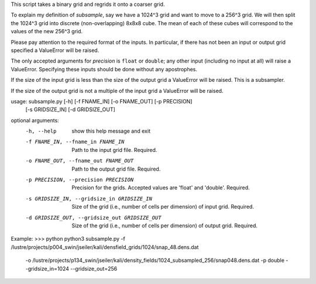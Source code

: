 This script takes a binary grid and regrids it onto a coarser grid. 

To explain my definition of `subsample`, say we have a 1024^3 grid and want to
move to a 256^3 grid.  We will then split the 1024^3 grid into discrete
(non-overlapping) 8x8x8 cube.  The mean of each of these cubes will correspond
to the values of the new 256^3 grid. 

Please pay attention to the required format of the inputs. In particular, if 
there has not been an input or output grid specified a ValueError will be 
raised.

The only accepted arguments for `precision` is ``float`` or ``double``; any
other input (including no input at all) will raise a ValueError. Specifying
these inputs should be done without any apostrophes.  

If the size of the input grid is less than the size of the output grid a
ValueError will be raised. This is a subsampler.

If the size of the output grid is not a multiple of the input grid a
ValueError will be raised.

usage: subsample.py [-h] [-f FNAME_IN] [-o FNAME_OUT] [-p PRECISION]
                    [-s GRIDSIZE_IN] [-d GRIDSIZE_OUT]

optional arguments:
  -h, --help            show this help message and exit
  -f FNAME_IN, --fname_in FNAME_IN
                        Path to the input grid file. Required.
  -o FNAME_OUT, --fname_out FNAME_OUT
                        Path to the output grid file. Required.
  -p PRECISION, --precision PRECISION
                        Precision for the grids. Accepted values are 'float'
                        and 'double'. Required.
  -s GRIDSIZE_IN, --gridsize_in GRIDSIZE_IN
                        Size of the grid (i.e., number of cells per dimension)
                        of input grid. Required.
  -d GRIDSIZE_OUT, --gridsize_out GRIDSIZE_OUT
                        Size of the grid (i.e., number of cells per dimension)
                        of output grid. Required.

Example:
>>> python python3 subsample.py -f /lustre/projects/p004_swin/jseiler/kali/densfield_grids/1024/snap_48.dens.dat
    -o /lustre/projects/p134_swin/jseiler/kali/density_fields/1024_subsampled_256/snap048.dens.dat
    -p double --gridsize_in=1024 --gridsize_out=256 

